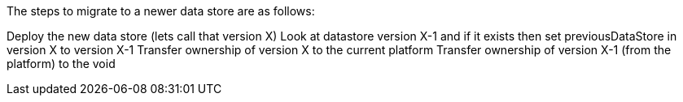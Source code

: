 The steps to migrate to a newer data store are as follows:

Deploy the new data store (lets call that version X)
Look at datastore version X-1 and if it exists then set previousDataStore in version X to version X-1
Transfer ownership of version X to the current platform
Transfer ownership of version X-1 (from the platform) to the void